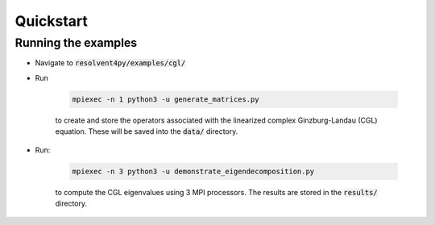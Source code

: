 Quickstart
==========

Running the examples
--------------------

- Navigate to :code:`resolvent4py/examples/cgl/`
- Run

   .. code-block:: bash

      mpiexec -n 1 python3 -u generate_matrices.py

   to create and store the operators associated with the linearized complex 
   Ginzburg-Landau (CGL) equation. These will be saved into the :code:`data/`
   directory.

- Run:

   .. code-block:: bash

      mpiexec -n 3 python3 -u demonstrate_eigendecomposition.py

   to compute the CGL eigenvalues using 3 MPI processors. The results are stored
   in the :code:`results/` directory.


